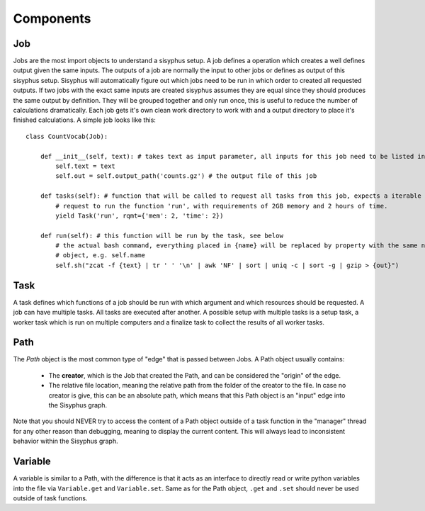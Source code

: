 ==========
Components
==========

Job
---

Jobs are the most import objects to understand a sisyphus setup.
A job defines a operation which creates a well defines output given the same inputs.
The outputs of a job are normally the input to other jobs or defines as output of this sisyphus setup.
Sisyphus will automatically figure out which jobs need to be run in which order to created all requested outputs.
If two jobs with the exact same inputs are created sisyphus assumes they are equal since they should produces the same output by definition.
They will be grouped together and only run once, this is useful to reduce the number of calculations dramatically.
Each job gets it's own clean work directory to work with and a output directory to place it's finished calculations.
A simple job looks like this::

  class CountVocab(Job):

      def __init__(self, text): # takes text as input parameter, all inputs for this job need to be listed in the __init__ function
          self.text = text
          self.out = self.output_path('counts.gz') # the output file of this job

      def tasks(self): # function that will be called to request all tasks from this job, expects a iterable
          # request to run the function 'run', with requirements of 2GB memory and 2 hours of time.
          yield Task('run', rqmt={'mem': 2, 'time': 2})

      def run(self): # this function will be run by the task, see below
          # the actual bash command, everything placed in {name} will be replaced by property with the same name of this
          # object, e.g. self.name
          self.sh("zcat -f {text} | tr ' ' '\n' | awk 'NF' | sort | uniq -c | sort -g | gzip > {out}")



Task
----

A task defines which functions of a job should be run with which argument and which resources should be requested.
A job can have multiple tasks.
All tasks are executed after another.
A possible setup with multiple tasks is a setup task, a worker task which is run on multiple computers and a finalize task to collect the results of all worker tasks.


Path
----

The `Path` object is the most common type of "edge" that is passed between Jobs.
A Path object usually contains:

 - The **creator**, which is the Job that created the Path, and can be considered the "origin" of the edge.
 - The relative file location, meaning the relative path from the folder of the creator to the file.
   In case no creator is give, this can be an absolute path, which means that this Path object is an "input" edge into
   the Sisyphus graph.

Note that you should NEVER try to access the content of a Path object outside of a task function in the "manager" thread for any other reason than debugging, meaning to display the current content.
This will always lead to inconsistent behavior within the Sisyphus graph.


Variable
--------

A variable is similar to a Path, with the difference is that it acts as an interface to directly read or write python
variables into the file via ``Variable.get`` and ``Variable.set``.
Same as for the Path object, ``.get`` and ``.set`` should never be used outside of task functions.




